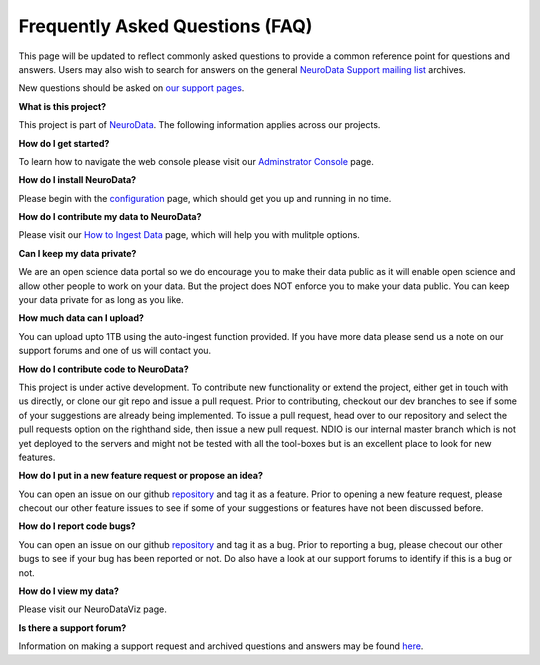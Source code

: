 Frequently Asked Questions (FAQ)
********************************

This page will be updated to reflect commonly asked questions to provide a common reference point for questions and answers.  Users may also wish to search for answers on the general `NeuroData Support mailing list <https://groups.google.com/forum/#!forum/ocp-support>`_ archives.

New questions should be asked on  `our support pages <support@neurodata.io>`_.

**What is this project?**

This project is part of `NeuroData <http://neurodata.io>`_.  The following information applies across our projects.

**How do I get started?**

To learn how to navigate the web console please visit our `Adminstrator Console <console>`_ page.

**How do I install NeuroData?**

Please begin with the `configuration <config>`_ page, which should get you up and running in no time.

**How do I contribute my data to NeuroData?**

Please visit our `How to Ingest Data <ingesting>`_ page, which will help you with mulitple options.

**Can I keep my data private?**

We are an open science data portal so we do encourage you to make their data public as it will enable open science and allow other people to work on your data. But the project does NOT enforce you to make your data public. You can keep your data private for as long as you like.

**How much data can I upload?**

You can upload upto 1TB using the auto-ingest function provided. If you have more data please send us a note on our support forums and one of us will contact you.

**How do I contribute code to NeuroData?**

This project is under active development.  To contribute new functionality or extend the project, either get in touch with us directly, or clone our git repo and issue a pull request. Prior to contributing, checkout our dev branches to see if some of your suggestions are already being implemented. To issue a pull request, head over to our repository and select the pull requests option on the righthand side, then issue a new pull request. NDIO is our internal master branch which is not yet deployed to the servers and might not be tested with all the tool-boxes but is an excellent place to look for new features.

**How do I put in a new feature request or propose an idea?**

You can open an issue on our github `repository <https://github.com/neurodata/ndstore/issues>`_ and tag it as a feature. Prior to opening a new feature request, please checout our other feature issues to see if some of your suggestions or features have not been discussed before.

**How do I report code bugs?**

You can open an issue on our github `repository <https://github.com/neurodata/ndstore/issues>`_ and tag it as a bug. Prior to reporting a bug, please checout our other bugs to see if your bug has been reported or not. Do also have a look at our support forums to identify if this is a bug or not.

**How do I view my data?**

Please visit our NeuroDataViz page.

**Is there a support forum?**

Information on making a support request and archived questions and answers may be found `here <https://groups.google.com/a/neurodata.io/forum/#!forum/support>`_.
